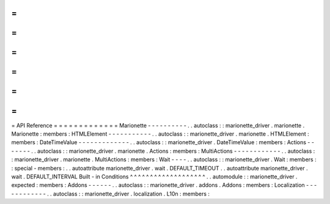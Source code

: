 =
=
=
=
=
=
=
=
=
=
=
=
=
API
Reference
=
=
=
=
=
=
=
=
=
=
=
=
=
Marionette
-
-
-
-
-
-
-
-
-
-
.
.
autoclass
:
:
marionette_driver
.
marionette
.
Marionette
:
members
:
HTMLElement
-
-
-
-
-
-
-
-
-
-
-
.
.
autoclass
:
:
marionette_driver
.
marionette
.
HTMLElement
:
members
:
DateTimeValue
-
-
-
-
-
-
-
-
-
-
-
-
-
.
.
autoclass
:
:
marionette_driver
.
DateTimeValue
:
members
:
Actions
-
-
-
-
-
-
-
.
.
autoclass
:
:
marionette_driver
.
marionette
.
Actions
:
members
:
MultiActions
-
-
-
-
-
-
-
-
-
-
-
-
.
.
autoclass
:
:
marionette_driver
.
marionette
.
MultiActions
:
members
:
Wait
-
-
-
-
.
.
autoclass
:
:
marionette_driver
.
Wait
:
members
:
:
special
-
members
:
.
.
autoattribute
marionette_driver
.
wait
.
DEFAULT_TIMEOUT
.
.
autoattribute
marionette_driver
.
wait
.
DEFAULT_INTERVAL
Built
-
in
Conditions
^
^
^
^
^
^
^
^
^
^
^
^
^
^
^
^
^
^
^
.
.
automodule
:
:
marionette_driver
.
expected
:
members
:
Addons
-
-
-
-
-
-
.
.
autoclass
:
:
marionette_driver
.
addons
.
Addons
:
members
:
Localization
-
-
-
-
-
-
-
-
-
-
-
-
.
.
autoclass
:
:
marionette_driver
.
localization
.
L10n
:
members
:

